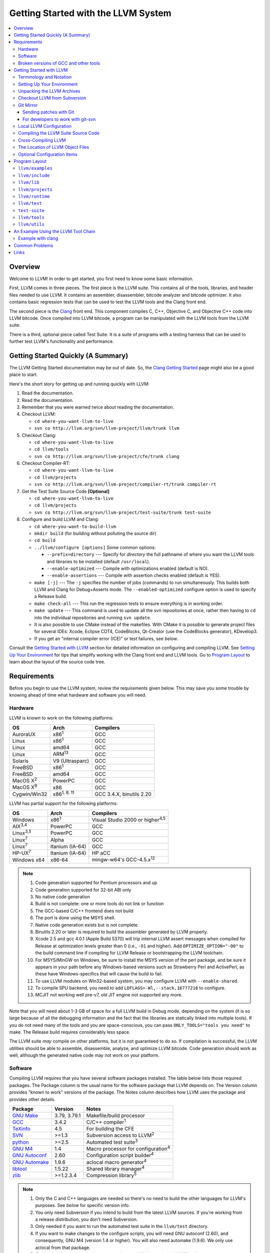 ====================================
Getting Started with the LLVM System  
====================================

.. contents::
   :local:

Overview
========

Welcome to LLVM! In order to get started, you first need to know some basic
information.

First, LLVM comes in three pieces. The first piece is the LLVM suite. This
contains all of the tools, libraries, and header files needed to use LLVM.  It
contains an assembler, disassembler, bitcode analyzer and bitcode optimizer.  It
also contains basic regression tests that can be used to test the LLVM tools and
the Clang front end.

The second piece is the `Clang <http://clang.llvm.org/>`_ front end.  This
component compiles C, C++, Objective C, and Objective C++ code into LLVM
bitcode. Once compiled into LLVM bitcode, a program can be manipulated with the
LLVM tools from the LLVM suite.

There is a third, optional piece called Test Suite.  It is a suite of programs
with a testing harness that can be used to further test LLVM's functionality
and performance.

Getting Started Quickly (A Summary)
===================================

The LLVM Getting Started documentation may be out of date.  So, the `Clang
Getting Started <http://clang.llvm.org/get_started.html>`_ page might also be a
good place to start.

Here's the short story for getting up and running quickly with LLVM:

#. Read the documentation.
#. Read the documentation.
#. Remember that you were warned twice about reading the documentation.
#. Checkout LLVM:

   * ``cd where-you-want-llvm-to-live``
   * ``svn co http://llvm.org/svn/llvm-project/llvm/trunk llvm``

#. Checkout Clang:

   * ``cd where-you-want-llvm-to-live``
   * ``cd llvm/tools``
   * ``svn co http://llvm.org/svn/llvm-project/cfe/trunk clang``

#. Checkout Compiler-RT:

   * ``cd where-you-want-llvm-to-live``
   * ``cd llvm/projects``
   * ``svn co http://llvm.org/svn/llvm-project/compiler-rt/trunk compiler-rt``

#. Get the Test Suite Source Code **[Optional]**

   * ``cd where-you-want-llvm-to-live``
   * ``cd llvm/projects``
   * ``svn co http://llvm.org/svn/llvm-project/test-suite/trunk test-suite``

#. Configure and build LLVM and Clang:

   * ``cd where-you-want-to-build-llvm``
   * ``mkdir build`` (for building without polluting the source dir)
   * ``cd build``
   * ``../llvm/configure [options]``
     Some common options:

     * ``--prefix=directory`` --- Specify for *directory* the full pathname of
       where you want the LLVM tools and libraries to be installed (default
       ``/usr/local``).

     * ``--enable-optimized`` --- Compile with optimizations enabled (default
       is NO).

     * ``--enable-assertions`` --- Compile with assertion checks enabled
       (default is YES).

   * ``make [-j]`` --- The ``-j`` specifies the number of jobs (commands) to run
     simultaneously.  This builds both LLVM and Clang for Debug+Asserts mode.
     The ``--enabled-optimized`` configure option is used to specify a Release
     build.

   * ``make check-all`` --- This run the regression tests to ensure everything
     is in working order.

   * ``make update`` --- This command is used to update all the svn repositories
     at once, rather then having to ``cd`` into the individual repositories and
     running ``svn update``.

   * It is also possible to use CMake instead of the makefiles. With CMake it is
     possible to generate project files for several IDEs: Xcode, Eclipse CDT4,
     CodeBlocks, Qt-Creator (use the CodeBlocks generator), KDevelop3.

   * If you get an "internal compiler error (ICE)" or test failures, see
     `below`.

Consult the `Getting Started with LLVM`_ section for detailed information on
configuring and compiling LLVM.  See `Setting Up Your Environment`_ for tips
that simplify working with the Clang front end and LLVM tools.  Go to `Program
Layout`_ to learn about the layout of the source code tree.

Requirements
============

Before you begin to use the LLVM system, review the requirements given below.
This may save you some trouble by knowing ahead of time what hardware and
software you will need.

Hardware
--------

LLVM is known to work on the following platforms:

+-----------------+----------------------+-------------------------+
|OS               |  Arch                | Compilers               |
+=================+======================+=========================+
|AuroraUX         | x86\ :sup:`1`        | GCC                     |
+-----------------+----------------------+-------------------------+
|Linux            | x86\ :sup:`1`        | GCC                     |
+-----------------+----------------------+-------------------------+
|Linux            | amd64                | GCC                     |
+-----------------+----------------------+-------------------------+
|Linux            | ARM\ :sup:`13`       | GCC                     |
+-----------------+----------------------+-------------------------+
|Solaris          | V9 (Ultrasparc)      | GCC                     |
+-----------------+----------------------+-------------------------+
|FreeBSD          | x86\ :sup:`1`        | GCC                     |
+-----------------+----------------------+-------------------------+
|FreeBSD          | amd64                | GCC                     |
+-----------------+----------------------+-------------------------+
|MacOS X\ :sup:`2`| PowerPC              | GCC                     |
+-----------------+----------------------+-------------------------+
|MacOS X\ :sup:`9`| x86                  | GCC                     |
+-----------------+----------------------+-------------------------+
|Cygwin/Win32     | x86\ :sup:`1, 8, 11` | GCC 3.4.X, binutils 2.20|
+-----------------+----------------------+-------------------------+

LLVM has partial support for the following platforms:

+-------------------+----------------------+-------------------------------------------+
|OS                 |  Arch                | Compilers                                 |
+===================+======================+===========================================+
| Windows           | x86\ :sup:`1`        | Visual Studio 2000 or higher\ :sup:`4,5`  |
+-------------------+----------------------+-------------------------------------------+
| AIX\ :sup:`3,4`   | PowerPC              | GCC                                       |
+-------------------+----------------------+-------------------------------------------+
| Linux\ :sup:`3,5` | PowerPC              | GCC                                       |
+-------------------+----------------------+-------------------------------------------+
| Linux\ :sup:`7`   | Alpha                | GCC                                       |
+-------------------+----------------------+-------------------------------------------+
| Linux\ :sup:`7`   | Itanium (IA-64)      | GCC                                       |
+-------------------+----------------------+-------------------------------------------+
| HP-UX\ :sup:`7`   | Itanium (IA-64)      | HP aCC                                    |
+-------------------+----------------------+-------------------------------------------+
| Windows x64       | x86-64               | mingw-w64's GCC-4.5.x\ :sup:`12`          |
+-------------------+----------------------+-------------------------------------------+

.. note::

  #. Code generation supported for Pentium processors and up
  #. Code generation supported for 32-bit ABI only
  #. No native code generation
  #. Build is not complete: one or more tools do not link or function
  #. The GCC-based C/C++ frontend does not build
  #. The port is done using the MSYS shell.
  #. Native code generation exists but is not complete.
  #. Binutils 2.20 or later is required to build the assembler generated by LLVM properly.
  #. Xcode 2.5 and gcc 4.0.1 (Apple Build 5370) will trip internal LLVM assert
     messages when compiled for Release at optimization levels greater than 0
     (i.e., ``-O1`` and higher).  Add ``OPTIMIZE_OPTION="-O0"`` to the build
     command line if compiling for LLVM Release or bootstrapping the LLVM
     toolchain.
  #. For MSYS/MinGW on Windows, be sure to install the MSYS version of the perl
     package, and be sure it appears in your path before any Windows-based
     versions such as Strawberry Perl and ActivePerl, as these have
     Windows-specifics that will cause the build to fail.
  #. To use LLVM modules on Win32-based system, you may configure LLVM
     with ``--enable-shared``.
  #. To compile SPU backend, you need to add ``LDFLAGS=-Wl,--stack,16777216`` to
     configure.
  #. MCJIT not working well pre-v7, old JIT engine not supported any more.

Note that you will need about 1-3 GB of space for a full LLVM build in Debug
mode, depending on the system (it is so large because of all the debugging
information and the fact that the libraries are statically linked into multiple
tools).  If you do not need many of the tools and you are space-conscious, you
can pass ``ONLY_TOOLS="tools you need"`` to make.  The Release build requires
considerably less space.

The LLVM suite *may* compile on other platforms, but it is not guaranteed to do
so.  If compilation is successful, the LLVM utilities should be able to
assemble, disassemble, analyze, and optimize LLVM bitcode.  Code generation
should work as well, although the generated native code may not work on your
platform.

Software
--------

Compiling LLVM requires that you have several software packages installed. The
table below lists those required packages. The Package column is the usual name
for the software package that LLVM depends on. The Version column provides
"known to work" versions of the package. The Notes column describes how LLVM
uses the package and provides other details.

+--------------------------------------------------------------+-----------------+---------------------------------------------+
| Package                                                      | Version         | Notes                                       |
+==============================================================+=================+=============================================+
| `GNU Make <http://savannah.gnu.org/projects/make>`_          | 3.79, 3.79.1    | Makefile/build processor                    |
+--------------------------------------------------------------+-----------------+---------------------------------------------+
| `GCC <http://gcc.gnu.org/>`_                                 | 3.4.2           | C/C++ compiler\ :sup:`1`                    |
+--------------------------------------------------------------+-----------------+---------------------------------------------+
| `TeXinfo <http://www.gnu.org/software/texinfo/>`_            | 4.5             | For building the CFE                        |
+--------------------------------------------------------------+-----------------+---------------------------------------------+
| `SVN <http://subversion.tigris.org/project_packages.html>`_  | >=1.3           | Subversion access to LLVM\ :sup:`2`         |
+--------------------------------------------------------------+-----------------+---------------------------------------------+
| `python <http://www.python.org/>`_                           | >=2.5           | Automated test suite\ :sup:`3`              |
+--------------------------------------------------------------+-----------------+---------------------------------------------+
| `GNU M4 <http://savannah.gnu.org/projects/m4>`_              | 1.4             | Macro processor for configuration\ :sup:`4` |
+--------------------------------------------------------------+-----------------+---------------------------------------------+
| `GNU Autoconf <http://www.gnu.org/software/autoconf/>`_      | 2.60            | Configuration script builder\ :sup:`4`      |
+--------------------------------------------------------------+-----------------+---------------------------------------------+
| `GNU Automake <http://www.gnu.org/software/automake/>`_      | 1.9.6           | aclocal macro generator\ :sup:`4`           |
+--------------------------------------------------------------+-----------------+---------------------------------------------+
| `libtool <http://savannah.gnu.org/projects/libtool>`_        | 1.5.22          | Shared library manager\ :sup:`4`            |
+--------------------------------------------------------------+-----------------+---------------------------------------------+
| `zlib <http://zlib.net>`_                                    | >=1.2.3.4       | Compression library\ :sup:`5`               |
+--------------------------------------------------------------+-----------------+---------------------------------------------+

.. note::

   #. Only the C and C++ languages are needed so there's no need to build the
      other languages for LLVM's purposes. See `below` for specific version
      info.
   #. You only need Subversion if you intend to build from the latest LLVM
      sources. If you're working from a release distribution, you don't need
      Subversion.
   #. Only needed if you want to run the automated test suite in the
      ``llvm/test`` directory.
   #. If you want to make changes to the configure scripts, you will need GNU
      autoconf (2.60), and consequently, GNU M4 (version 1.4 or higher). You
      will also need automake (1.9.6). We only use aclocal from that package.
   #. Optional, adds compression/uncompression capabilities to selected LLVM
      tools.

Additionally, your compilation host is expected to have the usual plethora of
Unix utilities. Specifically:

* **ar** --- archive library builder
* **bzip2** --- bzip2 command for distribution generation
* **bunzip2** --- bunzip2 command for distribution checking
* **chmod** --- change permissions on a file
* **cat** --- output concatenation utility
* **cp** --- copy files
* **date** --- print the current date/time 
* **echo** --- print to standard output
* **egrep** --- extended regular expression search utility
* **find** --- find files/dirs in a file system
* **grep** --- regular expression search utility
* **gzip** --- gzip command for distribution generation
* **gunzip** --- gunzip command for distribution checking
* **install** --- install directories/files 
* **mkdir** --- create a directory
* **mv** --- move (rename) files
* **ranlib** --- symbol table builder for archive libraries
* **rm** --- remove (delete) files and directories
* **sed** --- stream editor for transforming output
* **sh** --- Bourne shell for make build scripts
* **tar** --- tape archive for distribution generation
* **test** --- test things in file system
* **unzip** --- unzip command for distribution checking
* **zip** --- zip command for distribution generation

.. _below:
.. _check here:

Broken versions of GCC and other tools
--------------------------------------

LLVM is very demanding of the host C++ compiler, and as such tends to expose
bugs in the compiler.  In particular, several versions of GCC crash when trying
to compile LLVM.  We routinely use GCC 4.2 (and higher) or Clang.  Other
versions of GCC will probably work as well.  GCC versions listed here are known
to not work.  If you are using one of these versions, please try to upgrade your
GCC to something more recent.  If you run into a problem with a version of GCC
not listed here, please `let us know <mailto:llvmdev@cs.uiuc.edu>`_.  Please use
the "``gcc -v``" command to find out which version of GCC you are using.

**GCC versions prior to 3.0**: GCC 2.96.x and before had several problems in the
STL that effectively prevent it from compiling LLVM.

**GCC 3.2.2 and 3.2.3**: These versions of GCC fails to compile LLVM with a
bogus template error.  This was fixed in later GCCs.

**GCC 3.3.2**: This version of GCC suffered from a `serious bug
<http://gcc.gnu.org/PR13392>`_ which causes it to crash in the
"``convert_from_eh_region_ranges_1``" GCC function.

**Cygwin GCC 3.3.3**: The version of GCC 3.3.3 commonly shipped with Cygwin does
not work.

**SuSE GCC 3.3.3**: The version of GCC 3.3.3 shipped with SuSE 9.1 (and possibly
others) does not compile LLVM correctly (it appears that exception handling is
broken in some cases).  Please download the FSF 3.3.3 or upgrade to a newer
version of GCC.

**GCC 3.4.0 on linux/x86 (32-bit)**: GCC miscompiles portions of the code
generator, causing an infinite loop in the llvm-gcc build when built with
optimizations enabled (i.e. a release build).

**GCC 3.4.2 on linux/x86 (32-bit)**: GCC miscompiles portions of the code
generator at -O3, as with 3.4.0.  However gcc 3.4.2 (unlike 3.4.0) correctly
compiles LLVM at -O2.  A work around is to build release LLVM builds with
"``make ENABLE_OPTIMIZED=1 OPTIMIZE_OPTION=-O2 ...``"

**GCC 3.4.x on X86-64/amd64**: GCC `miscompiles portions of LLVM
<http://llvm.org/PR1056>`__.

**GCC 3.4.4 (CodeSourcery ARM 2005q3-2)**: this compiler miscompiles LLVM when
building with optimizations enabled.  It appears to work with "``make
ENABLE_OPTIMIZED=1 OPTIMIZE_OPTION=-O1``" or build a debug build.

**IA-64 GCC 4.0.0**: The IA-64 version of GCC 4.0.0 is known to miscompile LLVM.

**Apple Xcode 2.3**: GCC crashes when compiling LLVM at -O3 (which is the
default with ENABLE_OPTIMIZED=1.  To work around this, build with
"``ENABLE_OPTIMIZED=1 OPTIMIZE_OPTION=-O2``".

**GCC 4.1.1**: GCC fails to build LLVM with template concept check errors
compiling some files.  At the time of this writing, GCC mainline (4.2) did not
share the problem.

**GCC 4.1.1 on X86-64/amd64**: GCC `miscompiles portions of LLVM
<http://llvm.org/PR1063>`__ when compiling llvm itself into 64-bit code.  LLVM
will appear to mostly work but will be buggy, e.g. failing portions of its
testsuite.

**GCC 4.1.2 on OpenSUSE**: Seg faults during libstdc++ build and on x86_64
platforms compiling md5.c gets a mangled constant.

**GCC 4.1.2 (20061115 (prerelease) (Debian 4.1.1-21)) on Debian**: Appears to
miscompile parts of LLVM 2.4. One symptom is ValueSymbolTable complaining about
symbols remaining in the table on destruction.

**GCC 4.1.2 20071124 (Red Hat 4.1.2-42)**: Suffers from the same symptoms as the
previous one. It appears to work with ENABLE_OPTIMIZED=0 (the default).

**Cygwin GCC 4.3.2 20080827 (beta) 2**: Users `reported
<http://llvm.org/PR4145>`_ various problems related with link errors when using
this GCC version.

**Debian GCC 4.3.2 on X86**: Crashes building some files in LLVM 2.6.

**GCC 4.3.3 (Debian 4.3.3-10) on ARM**: Miscompiles parts of LLVM 2.6 when
optimizations are turned on. The symptom is an infinite loop in
``FoldingSetImpl::RemoveNode`` while running the code generator.

**SUSE 11 GCC 4.3.4**: Miscompiles LLVM, causing crashes in ValueHandle logic.

**GCC 4.3.5 and GCC 4.4.5 on ARM**: These can miscompile ``value >> 1`` even at
``-O0``. A test failure in ``test/Assembler/alignstack.ll`` is one symptom of
the problem.

**GCC 4.6.3 on ARM**: Miscompiles ``llvm-readobj`` at ``-O3``. A test failure
in ``test/Object/readobj-shared-object.test`` is one symptom of the problem.

**GNU ld 2.16.X**. Some 2.16.X versions of the ld linker will produce very long
warning messages complaining that some "``.gnu.linkonce.t.*``" symbol was
defined in a discarded section. You can safely ignore these messages as they are
erroneous and the linkage is correct.  These messages disappear using ld 2.17.

**GNU binutils 2.17**: Binutils 2.17 contains `a bug
<http://sourceware.org/bugzilla/show_bug.cgi?id=3111>`__ which causes huge link
times (minutes instead of seconds) when building LLVM.  We recommend upgrading
to a newer version (2.17.50.0.4 or later).

**GNU Binutils 2.19.1 Gold**: This version of Gold contained `a bug
<http://sourceware.org/bugzilla/show_bug.cgi?id=9836>`__ which causes
intermittent failures when building LLVM with position independent code.  The
symptom is an error about cyclic dependencies.  We recommend upgrading to a
newer version of Gold.

**Clang 3.0 with libstdc++ 4.7.x**: a few Linux distributions (Ubuntu 12.10,
Fedora 17) have both Clang 3.0 and libstdc++ 4.7 in their repositories.  Clang
3.0 does not implement a few builtins that are used in this library.  We
recommend using the system GCC to compile LLVM and Clang in this case.

**Clang 3.0 on Mageia 2**.  There's a packaging issue: Clang can not find at
least some (``cxxabi.h``) libstdc++ headers.

.. _Getting Started with LLVM:

Getting Started with LLVM
=========================

The remainder of this guide is meant to get you up and running with LLVM and to
give you some basic information about the LLVM environment.

The later sections of this guide describe the `general layout`_ of the LLVM
source tree, a `simple example`_ using the LLVM tool chain, and `links`_ to find
more information about LLVM or to get help via e-mail.

Terminology and Notation
------------------------

Throughout this manual, the following names are used to denote paths specific to
the local system and working environment.  *These are not environment variables
you need to set but just strings used in the rest of this document below*.  In
any of the examples below, simply replace each of these names with the
appropriate pathname on your local system.  All these paths are absolute:

``SRC_ROOT``

  This is the top level directory of the LLVM source tree.

``OBJ_ROOT``

  This is the top level directory of the LLVM object tree (i.e. the tree where
  object files and compiled programs will be placed.  It can be the same as
  SRC_ROOT).

.. _Setting Up Your Environment:

Setting Up Your Environment
---------------------------

In order to compile and use LLVM, you may need to set some environment
variables.

``LLVM_LIB_SEARCH_PATH=/path/to/your/bitcode/libs``

  [Optional] This environment variable helps LLVM linking tools find the
  locations of your bitcode libraries. It is provided only as a convenience
  since you can specify the paths using the -L options of the tools and the
  C/C++ front-end will automatically use the bitcode files installed in its
  ``lib`` directory.

Unpacking the LLVM Archives
---------------------------

If you have the LLVM distribution, you will need to unpack it before you can
begin to compile it.  LLVM is distributed as a set of two files: the LLVM suite
and the LLVM GCC front end compiled for your platform.  There is an additional
test suite that is optional.  Each file is a TAR archive that is compressed with
the gzip program.

The files are as follows, with *x.y* marking the version number:

``llvm-x.y.tar.gz``

  Source release for the LLVM libraries and tools.

``llvm-test-x.y.tar.gz``

  Source release for the LLVM test-suite.

.. _checkout:

Checkout LLVM from Subversion
-----------------------------

If you have access to our Subversion repository, you can get a fresh copy of the
entire source code.  All you need to do is check it out from Subversion as
follows:

* ``cd where-you-want-llvm-to-live``
* Read-Only: ``svn co http://llvm.org/svn/llvm-project/llvm/trunk llvm``
* Read-Write:``svn co https://user@llvm.org/svn/llvm-project/llvm/trunk llvm``

This will create an '``llvm``' directory in the current directory and fully
populate it with the LLVM source code, Makefiles, test directories, and local
copies of documentation files.

If you want to get a specific release (as opposed to the most recent revision),
you can checkout it from the '``tags``' directory (instead of '``trunk``'). The
following releases are located in the following subdirectories of the '``tags``'
directory:

* Release 3.3: **RELEASE_33/final**
* Release 3.2: **RELEASE_32/final**
* Release 3.1: **RELEASE_31/final**
* Release 3.0: **RELEASE_30/final**
* Release 2.9: **RELEASE_29/final**
* Release 2.8: **RELEASE_28**
* Release 2.7: **RELEASE_27**
* Release 2.6: **RELEASE_26**
* Release 2.5: **RELEASE_25**
* Release 2.4: **RELEASE_24**
* Release 2.3: **RELEASE_23**
* Release 2.2: **RELEASE_22**
* Release 2.1: **RELEASE_21**
* Release 2.0: **RELEASE_20**
* Release 1.9: **RELEASE_19**
* Release 1.8: **RELEASE_18**
* Release 1.7: **RELEASE_17**
* Release 1.6: **RELEASE_16**
* Release 1.5: **RELEASE_15**
* Release 1.4: **RELEASE_14**
* Release 1.3: **RELEASE_13**
* Release 1.2: **RELEASE_12**
* Release 1.1: **RELEASE_11**
* Release 1.0: **RELEASE_1**

If you would like to get the LLVM test suite (a separate package as of 1.4), you
get it from the Subversion repository:

.. code-block:: console

  % cd llvm/projects
  % svn co http://llvm.org/svn/llvm-project/test-suite/trunk test-suite

By placing it in the ``llvm/projects``, it will be automatically configured by
the LLVM configure script as well as automatically updated when you run ``svn
update``.

Git Mirror
----------

Git mirrors are available for a number of LLVM subprojects. These mirrors sync
automatically with each Subversion commit and contain all necessary git-svn
marks (so, you can recreate git-svn metadata locally). Note that right now
mirrors reflect only ``trunk`` for each project. You can do the read-only Git
clone of LLVM via:

.. code-block:: console

  % git clone http://llvm.org/git/llvm.git

If you want to check out clang too, run:

.. code-block:: console

  % cd llvm/tools
  % git clone http://llvm.org/git/clang.git

If you want to check out compiler-rt too, run:

.. code-block:: console

  % cd llvm/projects
  % git clone http://llvm.org/git/compiler-rt.git

If you want to check out the Test Suite Source Code (optional), run:

.. code-block:: console

  % cd llvm/projects
  % git clone http://llvm.org/git/test-suite.git

Since the upstream repository is in Subversion, you should use ``git
pull --rebase`` instead of ``git pull`` to avoid generating a non-linear history
in your clone.  To configure ``git pull`` to pass ``--rebase`` by default on the
master branch, run the following command:

.. code-block:: console

  % git config branch.master.rebase true

Sending patches with Git
^^^^^^^^^^^^^^^^^^^^^^^^

Please read `Developer Policy <DeveloperPolicy.html#one-off-patches>`_, too.

Assume ``master`` points the upstream and ``mybranch`` points your working
branch, and ``mybranch`` is rebased onto ``master``.  At first you may check
sanity of whitespaces:

.. code-block:: console

  % git diff --check master..mybranch

The easiest way to generate a patch is as below:

.. code-block:: console

  % git diff master..mybranch > /path/to/mybranch.diff

It is a little different from svn-generated diff. git-diff-generated diff has
prefixes like ``a/`` and ``b/``. Don't worry, most developers might know it
could be accepted with ``patch -p1 -N``.

But you may generate patchset with git-format-patch. It generates by-each-commit
patchset. To generate patch files to attach to your article:

.. code-block:: console

  % git format-patch --no-attach master..mybranch -o /path/to/your/patchset

If you would like to send patches directly, you may use git-send-email or
git-imap-send. Here is an example to generate the patchset in Gmail's [Drafts].

.. code-block:: console

  % git format-patch --attach master..mybranch --stdout | git imap-send

Then, your .git/config should have [imap] sections.

.. code-block:: ini

  [imap]
        host = imaps://imap.gmail.com
        user = your.gmail.account@gmail.com
        pass = himitsu!
        port = 993
        sslverify = false
  ; in English
        folder = "[Gmail]/Drafts"
  ; example for Japanese, "Modified UTF-7" encoded.
        folder = "[Gmail]/&Tgtm+DBN-"
  ; example for Traditional Chinese
        folder = "[Gmail]/&g0l6Pw-"

For developers to work with git-svn
^^^^^^^^^^^^^^^^^^^^^^^^^^^^^^^^^^^

To set up clone from which you can submit code using ``git-svn``, run:

.. code-block:: console

  % git clone http://llvm.org/git/llvm.git
  % cd llvm
  % git svn init https://llvm.org/svn/llvm-project/llvm/trunk --username=<username>
  % git config svn-remote.svn.fetch :refs/remotes/origin/master
  % git svn rebase -l  # -l avoids fetching ahead of the git mirror.

  # If you have clang too:
  % cd tools
  % git clone http://llvm.org/git/clang.git
  % cd clang
  % git svn init https://llvm.org/svn/llvm-project/cfe/trunk --username=<username>
  % git config svn-remote.svn.fetch :refs/remotes/origin/master
  % git svn rebase -l

Likewise for compiler-rt and test-suite.

To update this clone without generating git-svn tags that conflict with the
upstream Git repo, run:

.. code-block:: console

  % git fetch && (cd tools/clang && git fetch)  # Get matching revisions of both trees.
  % git checkout master
  % git svn rebase -l
  % (cd tools/clang &&
     git checkout master &&
     git svn rebase -l)

Likewise for compiler-rt and test-suite.

This leaves your working directories on their master branches, so you'll need to
``checkout`` each working branch individually and ``rebase`` it on top of its
parent branch.

For those who wish to be able to update an llvm repo/revert patches easily using
git-svn, please look in the directory for the scripts ``git-svnup`` and
``git-svnrevert``.

To perform the aforementioned update steps go into your source directory and
just type ``git-svnup`` or ``git svnup`` and everything will just work.

If one wishes to revert a commit with git-svn, but do not want the git hash to
escape into the commit message, one can use the script ``git-svnrevert`` or
``git svnrevert`` which will take in the git hash for the commit you want to
revert, look up the appropriate svn revision, and output a message where all
references to the git hash have been replaced with the svn revision.

To commit back changes via git-svn, use ``git svn dcommit``:

.. code-block:: console

  % git svn dcommit

Note that git-svn will create one SVN commit for each Git commit you have pending,
so squash and edit each commit before executing ``dcommit`` to make sure they all
conform to the coding standards and the developers' policy.

On success, ``dcommit`` will rebase against the HEAD of SVN, so to avoid conflict,
please make sure your current branch is up-to-date (via fetch/rebase) before
proceeding.

The git-svn metadata can get out of sync after you mess around with branches and
``dcommit``. When that happens, ``git svn dcommit`` stops working, complaining
about files with uncommitted changes. The fix is to rebuild the metadata:

.. code-block:: console

  % rm -rf .git/svn
  % git svn rebase -l

Please, refer to the Git-SVN manual (``man git-svn``) for more information.

Local LLVM Configuration
------------------------

Once checked out from the Subversion repository, the LLVM suite source code must
be configured via the ``configure`` script.  This script sets variables in the
various ``*.in`` files, most notably ``llvm/Makefile.config`` and
``llvm/include/Config/config.h``.  It also populates *OBJ_ROOT* with the
Makefiles needed to begin building LLVM.

The following environment variables are used by the ``configure`` script to
configure the build system:

+------------+-----------------------------------------------------------+
| Variable   | Purpose                                                   |
+============+===========================================================+
| CC         | Tells ``configure`` which C compiler to use.  By default, |
|            | ``configure`` will check ``PATH`` for ``clang`` and GCC C |
|            | compilers (in this order).  Use this variable to override |
|            | ``configure``\'s  default behavior.                       |
+------------+-----------------------------------------------------------+
| CXX        | Tells ``configure`` which C++ compiler to use.  By        |
|            | default, ``configure`` will check ``PATH`` for            |
|            | ``clang++`` and GCC C++ compilers (in this order).  Use   |
|            | this variable to override  ``configure``'s default        |
|            | behavior.                                                 |
+------------+-----------------------------------------------------------+

The following options can be used to set or enable LLVM specific options:

``--enable-optimized``

  Enables optimized compilation (debugging symbols are removed and GCC
  optimization flags are enabled). Note that this is the default setting if you
  are using the LLVM distribution. The default behavior of an Subversion
  checkout is to use an unoptimized build (also known as a debug build).

``--enable-debug-runtime``

  Enables debug symbols in the runtime libraries. The default is to strip debug
  symbols from the runtime libraries.

``--enable-jit``

  Compile the Just In Time (JIT) compiler functionality.  This is not available
  on all platforms.  The default is dependent on platform, so it is best to
  explicitly enable it if you want it.

``--enable-targets=target-option``

  Controls which targets will be built and linked into llc. The default value
  for ``target_options`` is "all" which builds and links all available targets.
  The value "host-only" can be specified to build only a native compiler (no
  cross-compiler targets available). The "native" target is selected as the
  target of the build host. You can also specify a comma separated list of
  target names that you want available in llc. The target names use all lower
  case. The current set of targets is:

    ``arm, cpp, hexagon, mips, mipsel, msp430, powerpc, ptx, sparc, spu,
    systemz, x86, x86_64, xcore``.

``--enable-doxygen``

  Look for the doxygen program and enable construction of doxygen based
  documentation from the source code. This is disabled by default because
  generating the documentation can take a long time and producess 100s of
  megabytes of output.

``--with-udis86``

  LLVM can use external disassembler library for various purposes (now it's used
  only for examining code produced by JIT). This option will enable usage of
  `udis86 <http://udis86.sourceforge.net/>`_ x86 (both 32 and 64 bits)
  disassembler library.

To configure LLVM, follow these steps:

#. Change directory into the object root directory:

   .. code-block:: console

     % cd OBJ_ROOT

#. Run the ``configure`` script located in the LLVM source tree:

   .. code-block:: console

     % SRC_ROOT/configure --prefix=/install/path [other options]

Compiling the LLVM Suite Source Code
------------------------------------

Once you have configured LLVM, you can build it.  There are three types of
builds:

Debug Builds

  These builds are the default when one is using an Subversion checkout and
  types ``gmake`` (unless the ``--enable-optimized`` option was used during
  configuration).  The build system will compile the tools and libraries with
  debugging information.  To get a Debug Build using the LLVM distribution the
  ``--disable-optimized`` option must be passed to ``configure``.

Release (Optimized) Builds

  These builds are enabled with the ``--enable-optimized`` option to
  ``configure`` or by specifying ``ENABLE_OPTIMIZED=1`` on the ``gmake`` command
  line.  For these builds, the build system will compile the tools and libraries
  with GCC optimizations enabled and strip debugging information from the
  libraries and executables it generates.  Note that Release Builds are default
  when using an LLVM distribution.

Profile Builds

  These builds are for use with profiling.  They compile profiling information
  into the code for use with programs like ``gprof``.  Profile builds must be
  started by specifying ``ENABLE_PROFILING=1`` on the ``gmake`` command line.

Once you have LLVM configured, you can build it by entering the *OBJ_ROOT*
directory and issuing the following command:

.. code-block:: console

  % gmake

If the build fails, please `check here`_ to see if you are using a version of
GCC that is known not to compile LLVM.

If you have multiple processors in your machine, you may wish to use some of the
parallel build options provided by GNU Make.  For example, you could use the
command:

.. code-block:: console

  % gmake -j2

There are several special targets which are useful when working with the LLVM
source code:

``gmake clean``

  Removes all files generated by the build.  This includes object files,
  generated C/C++ files, libraries, and executables.

``gmake dist-clean``

  Removes everything that ``gmake clean`` does, but also removes files generated
  by ``configure``.  It attempts to return the source tree to the original state
  in which it was shipped.

``gmake install``

  Installs LLVM header files, libraries, tools, and documentation in a hierarchy
  under ``$PREFIX``, specified with ``./configure --prefix=[dir]``, which
  defaults to ``/usr/local``.

``gmake -C runtime install-bytecode``

  Assuming you built LLVM into $OBJDIR, when this command is run, it will
  install bitcode libraries into the GCC front end's bitcode library directory.
  If you need to update your bitcode libraries, this is the target to use once
  you've built them.

Please see the `Makefile Guide <MakefileGuide.html>`_ for further details on
these ``make`` targets and descriptions of other targets available.

It is also possible to override default values from ``configure`` by declaring
variables on the command line.  The following are some examples:

``gmake ENABLE_OPTIMIZED=1``

  Perform a Release (Optimized) build.

``gmake ENABLE_OPTIMIZED=1 DISABLE_ASSERTIONS=1``

  Perform a Release (Optimized) build without assertions enabled.
 
``gmake ENABLE_OPTIMIZED=0``

  Perform a Debug build.

``gmake ENABLE_PROFILING=1``

  Perform a Profiling build.

``gmake VERBOSE=1``

  Print what ``gmake`` is doing on standard output.

``gmake TOOL_VERBOSE=1``

  Ask each tool invoked by the makefiles to print out what it is doing on 
  the standard output. This also implies ``VERBOSE=1``.

Every directory in the LLVM object tree includes a ``Makefile`` to build it and
any subdirectories that it contains.  Entering any directory inside the LLVM
object tree and typing ``gmake`` should rebuild anything in or below that
directory that is out of date.

This does not apply to building the documentation.
LLVM's (non-Doxygen) documentation is produced with the
`Sphinx <http://sphinx-doc.org/>`_ documentation generation system.
There are some HTML documents that have not yet been converted to the new
system (which uses the easy-to-read and easy-to-write
`reStructuredText <http://sphinx-doc.org/rest.html>`_ plaintext markup
language).
The generated documentation is built in the ``SRC_ROOT/docs`` directory using
a special makefile.
For instructions on how to install Sphinx, see
`Sphinx Introduction for LLVM Developers
<http://lld.llvm.org/sphinx_intro.html>`_.
After following the instructions there for installing Sphinx, build the LLVM
HTML documentation by doing the following:

.. code-block:: console

  $ cd SRC_ROOT/docs
  $ make -f Makefile.sphinx

This creates a ``_build/html`` sub-directory with all of the HTML files, not
just the generated ones.
This directory corresponds to ``llvm.org/docs``.
For example, ``_build/html/SphinxQuickstartTemplate.html`` corresponds to
``llvm.org/docs/SphinxQuickstartTemplate.html``.
The :doc:`SphinxQuickstartTemplate` is useful when creating a new document.

Cross-Compiling LLVM
--------------------

It is possible to cross-compile LLVM itself. That is, you can create LLVM
executables and libraries to be hosted on a platform different from the platform
where they are built (a Canadian Cross build). To configure a cross-compile,
supply the configure script with ``--build`` and ``--host`` options that are
different. The values of these options must be legal target triples that your
GCC compiler supports.

The result of such a build is executables that are not runnable on on the build
host (--build option) but can be executed on the compile host (--host option).

Check :doc:`HowToCrossCompileLLVM` and `Clang docs on how to cross-compile in general
<http://clang.llvm.org/docs/CrossCompilation.html>`_ for more information
about cross-compiling.

The Location of LLVM Object Files
---------------------------------

The LLVM build system is capable of sharing a single LLVM source tree among
several LLVM builds.  Hence, it is possible to build LLVM for several different
platforms or configurations using the same source tree.

This is accomplished in the typical autoconf manner:

* Change directory to where the LLVM object files should live:

  .. code-block:: console

    % cd OBJ_ROOT

* Run the ``configure`` script found in the LLVM source directory:

  .. code-block:: console

    % SRC_ROOT/configure

The LLVM build will place files underneath *OBJ_ROOT* in directories named after
the build type:

Debug Builds with assertions enabled (the default)

  Tools

    ``OBJ_ROOT/Debug+Asserts/bin``

  Libraries

    ``OBJ_ROOT/Debug+Asserts/lib``

Release Builds

  Tools

    ``OBJ_ROOT/Release/bin``

  Libraries

    ``OBJ_ROOT/Release/lib``

Profile Builds

  Tools

    ``OBJ_ROOT/Profile/bin``

  Libraries

    ``OBJ_ROOT/Profile/lib``

Optional Configuration Items
----------------------------

If you're running on a Linux system that supports the `binfmt_misc
<http://en.wikipedia.org/wiki/binfmt_misc>`_
module, and you have root access on the system, you can set your system up to
execute LLVM bitcode files directly. To do this, use commands like this (the
first command may not be required if you are already using the module):

.. code-block:: console

  % mount -t binfmt_misc none /proc/sys/fs/binfmt_misc
  % echo ':llvm:M::BC::/path/to/lli:' > /proc/sys/fs/binfmt_misc/register
  % chmod u+x hello.bc   (if needed)
  % ./hello.bc

This allows you to execute LLVM bitcode files directly.  On Debian, you can also
use this command instead of the 'echo' command above:

.. code-block:: console

  % sudo update-binfmts --install llvm /path/to/lli --magic 'BC'

.. _Program Layout:
.. _general layout:

Program Layout
==============

One useful source of information about the LLVM source base is the LLVM `doxygen
<http://www.doxygen.org/>`_ documentation available at
`<http://llvm.org/doxygen/>`_.  The following is a brief introduction to code
layout:

``llvm/examples``
-----------------

This directory contains some simple examples of how to use the LLVM IR and JIT.

``llvm/include``
----------------

This directory contains public header files exported from the LLVM library. The
three main subdirectories of this directory are:

``llvm/include/llvm``

  This directory contains all of the LLVM specific header files.  This directory
  also has subdirectories for different portions of LLVM: ``Analysis``,
  ``CodeGen``, ``Target``, ``Transforms``, etc...

``llvm/include/llvm/Support``

  This directory contains generic support libraries that are provided with LLVM
  but not necessarily specific to LLVM. For example, some C++ STL utilities and
  a Command Line option processing library store their header files here.

``llvm/include/llvm/Config``

  This directory contains header files configured by the ``configure`` script.
  They wrap "standard" UNIX and C header files.  Source code can include these
  header files which automatically take care of the conditional #includes that
  the ``configure`` script generates.

``llvm/lib``
------------

This directory contains most of the source files of the LLVM system. In LLVM,
almost all code exists in libraries, making it very easy to share code among the
different `tools`_.

``llvm/lib/VMCore/``

  This directory holds the core LLVM source files that implement core classes
  like Instruction and BasicBlock.

``llvm/lib/AsmParser/``

  This directory holds the source code for the LLVM assembly language parser
  library.

``llvm/lib/Bitcode/``

  This directory holds code for reading and write LLVM bitcode.

``llvm/lib/Analysis/``

  This directory contains a variety of different program analyses, such as
  Dominator Information, Call Graphs, Induction Variables, Interval
  Identification, Natural Loop Identification, etc.

``llvm/lib/Transforms/``

  This directory contains the source code for the LLVM to LLVM program
  transformations, such as Aggressive Dead Code Elimination, Sparse Conditional
  Constant Propagation, Inlining, Loop Invariant Code Motion, Dead Global
  Elimination, and many others.

``llvm/lib/Target/``

  This directory contains files that describe various target architectures for
  code generation.  For example, the ``llvm/lib/Target/X86`` directory holds the
  X86 machine description while ``llvm/lib/Target/ARM`` implements the ARM
  backend.
    
``llvm/lib/CodeGen/``

  This directory contains the major parts of the code generator: Instruction
  Selector, Instruction Scheduling, and Register Allocation.

``llvm/lib/MC/``

  (FIXME: T.B.D.)

``llvm/lib/Debugger/``

  This directory contains the source level debugger library that makes it
  possible to instrument LLVM programs so that a debugger could identify source
  code locations at which the program is executing.

``llvm/lib/ExecutionEngine/``

  This directory contains libraries for executing LLVM bitcode directly at
  runtime in both interpreted and JIT compiled fashions.

``llvm/lib/Support/``

  This directory contains the source code that corresponds to the header files
  located in ``llvm/include/ADT/`` and ``llvm/include/Support/``.

``llvm/projects``
-----------------

This directory contains projects that are not strictly part of LLVM but are
shipped with LLVM. This is also the directory where you should create your own
LLVM-based projects. See ``llvm/projects/sample`` for an example of how to set
up your own project.

``llvm/runtime``
----------------

This directory contains libraries which are compiled into LLVM bitcode and used
when linking programs with the Clang front end.  Most of these libraries are
skeleton versions of real libraries; for example, libc is a stripped down
version of glibc.

Unlike the rest of the LLVM suite, this directory needs the LLVM GCC front end
to compile.

``llvm/test``
-------------

This directory contains feature and regression tests and other basic sanity
checks on the LLVM infrastructure. These are intended to run quickly and cover a
lot of territory without being exhaustive.

``test-suite``
--------------

This is not a directory in the normal llvm module; it is a separate Subversion
module that must be checked out (usually to ``projects/test-suite``).  This
module contains a comprehensive correctness, performance, and benchmarking test
suite for LLVM. It is a separate Subversion module because not every LLVM user
is interested in downloading or building such a comprehensive test suite. For
further details on this test suite, please see the :doc:`Testing Guide
<TestingGuide>` document.

.. _tools:

``llvm/tools``
--------------

The **tools** directory contains the executables built out of the libraries
above, which form the main part of the user interface.  You can always get help
for a tool by typing ``tool_name -help``.  The following is a brief introduction
to the most important tools.  More detailed information is in
the `Command Guide <CommandGuide/index.html>`_.

``bugpoint``

  ``bugpoint`` is used to debug optimization passes or code generation backends
  by narrowing down the given test case to the minimum number of passes and/or
  instructions that still cause a problem, whether it is a crash or
  miscompilation. See `<HowToSubmitABug.html>`_ for more information on using
  ``bugpoint``.

``llvm-ar``

  The archiver produces an archive containing the given LLVM bitcode files,
  optionally with an index for faster lookup.
  
``llvm-as``

  The assembler transforms the human readable LLVM assembly to LLVM bitcode.

``llvm-dis``

  The disassembler transforms the LLVM bitcode to human readable LLVM assembly.

``llvm-link``

  ``llvm-link``, not surprisingly, links multiple LLVM modules into a single
  program.
  
``lli``

  ``lli`` is the LLVM interpreter, which can directly execute LLVM bitcode
  (although very slowly...). For architectures that support it (currently x86,
  Sparc, and PowerPC), by default, ``lli`` will function as a Just-In-Time
  compiler (if the functionality was compiled in), and will execute the code
  *much* faster than the interpreter.

``llc``

  ``llc`` is the LLVM backend compiler, which translates LLVM bitcode to a
  native code assembly file or to C code (with the ``-march=c`` option).

``opt``

  ``opt`` reads LLVM bitcode, applies a series of LLVM to LLVM transformations
  (which are specified on the command line), and then outputs the resultant
  bitcode.  The '``opt -help``' command is a good way to get a list of the
  program transformations available in LLVM.

  ``opt`` can also be used to run a specific analysis on an input LLVM bitcode
  file and print out the results.  It is primarily useful for debugging
  analyses, or familiarizing yourself with what an analysis does.

``llvm/utils``
--------------

This directory contains utilities for working with LLVM source code, and some of
the utilities are actually required as part of the build process because they
are code generators for parts of LLVM infrastructure.


``codegen-diff``

  ``codegen-diff`` is a script that finds differences between code that LLC
  generates and code that LLI generates. This is a useful tool if you are
  debugging one of them, assuming that the other generates correct output. For
  the full user manual, run ```perldoc codegen-diff'``.

``emacs/``

  The ``emacs`` directory contains syntax-highlighting files which will work
  with Emacs and XEmacs editors, providing syntax highlighting support for LLVM
  assembly files and TableGen description files. For information on how to use
  the syntax files, consult the ``README`` file in that directory.

``getsrcs.sh``

  The ``getsrcs.sh`` script finds and outputs all non-generated source files,
  which is useful if one wishes to do a lot of development across directories
  and does not want to individually find each file. One way to use it is to run,
  for example: ``xemacs `utils/getsources.sh``` from the top of your LLVM source
  tree.

``llvmgrep``

  This little tool performs an ``egrep -H -n`` on each source file in LLVM and
  passes to it a regular expression provided on ``llvmgrep``'s command
  line. This is a very efficient way of searching the source base for a
  particular regular expression.

``makellvm``

  The ``makellvm`` script compiles all files in the current directory and then
  compiles and links the tool that is the first argument. For example, assuming
  you are in the directory ``llvm/lib/Target/Sparc``, if ``makellvm`` is in your
  path, simply running ``makellvm llc`` will make a build of the current
  directory, switch to directory ``llvm/tools/llc`` and build it, causing a
  re-linking of LLC.

``TableGen/``

  The ``TableGen`` directory contains the tool used to generate register
  descriptions, instruction set descriptions, and even assemblers from common
  TableGen description files.

``vim/``

  The ``vim`` directory contains syntax-highlighting files which will work with
  the VIM editor, providing syntax highlighting support for LLVM assembly files
  and TableGen description files. For information on how to use the syntax
  files, consult the ``README`` file in that directory.

.. _simple example:

An Example Using the LLVM Tool Chain
====================================

This section gives an example of using LLVM with the Clang front end.

Example with clang
------------------

#. First, create a simple C file, name it 'hello.c':

   .. code-block:: c

     #include <stdio.h>

     int main() {
       printf("hello world\n");
       return 0;
     }

#. Next, compile the C file into a native executable:

   .. code-block:: console

     % clang hello.c -o hello

   .. note::

     Clang works just like GCC by default.  The standard -S and -c arguments
     work as usual (producing a native .s or .o file, respectively).

#. Next, compile the C file into an LLVM bitcode file:

   .. code-block:: console

     % clang -O3 -emit-llvm hello.c -c -o hello.bc

   The -emit-llvm option can be used with the -S or -c options to emit an LLVM
   ``.ll`` or ``.bc`` file (respectively) for the code.  This allows you to use
   the `standard LLVM tools <CommandGuide/index.html>`_ on the bitcode file.

#. Run the program in both forms. To run the program, use:

   .. code-block:: console

      % ./hello
 
   and

   .. code-block:: console

     % lli hello.bc

   The second examples shows how to invoke the LLVM JIT, :doc:`lli
   <CommandGuide/lli>`.

#. Use the ``llvm-dis`` utility to take a look at the LLVM assembly code:

   .. code-block:: console

     % llvm-dis < hello.bc | less

#. Compile the program to native assembly using the LLC code generator:

   .. code-block:: console

     % llc hello.bc -o hello.s

#. Assemble the native assembly language file into a program:

   .. code-block:: console

     % /opt/SUNWspro/bin/cc -xarch=v9 hello.s -o hello.native   # On Solaris

     % gcc hello.s -o hello.native                              # On others

#. Execute the native code program:

   .. code-block:: console

     % ./hello.native

   Note that using clang to compile directly to native code (i.e. when the
   ``-emit-llvm`` option is not present) does steps 6/7/8 for you.

Common Problems
===============

If you are having problems building or using LLVM, or if you have any other
general questions about LLVM, please consult the `Frequently Asked
Questions <FAQ.html>`_ page.

.. _links:

Links
=====

This document is just an **introduction** on how to use LLVM to do some simple
things... there are many more interesting and complicated things that you can do
that aren't documented here (but we'll gladly accept a patch if you want to
write something up!).  For more information about LLVM, check out:

* `LLVM Homepage <http://llvm.org/>`_
* `LLVM Doxygen Tree <http://llvm.org/doxygen/>`_
* `Starting a Project that Uses LLVM <http://llvm.org/docs/Projects.html>`_
